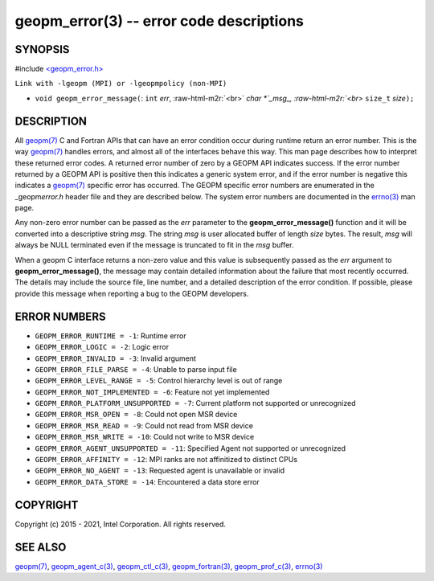.. role:: raw-html-m2r(raw)
   :format: html


geopm_error(3) -- error code descriptions
=========================================






SYNOPSIS
--------

#include `<geopm_error.h> <https://github.com/geopm/geopm/blob/dev/src/geopm_error.h>`_\ 

``Link with -lgeopm (MPI) or -lgeopmpolicy (non-MPI)``


* ``void geopm_error_message(``\ :
  ``int`` *err*\ , :raw-html-m2r:`<br>`
  `char *`_msg_, :raw-html-m2r:`<br>`
  ``size_t`` *size*\ ``);``

DESCRIPTION
-----------

All `geopm(7) <geopm.7.html>`_ C and Fortran APIs that can have an error condition
occur during runtime return an error number.  This is the way
`geopm(7) <geopm.7.html>`_ handles errors, and almost all of the interfaces behave
this way.  This man page describes how to interpret these returned
error codes.  A returned error number of zero by a GEOPM API indicates
success.  If the error number returned by a GEOPM API is positive then
this indicates a generic system error, and if the error number is
negative this indicates a `geopm(7) <geopm.7.html>`_ specific error has occurred.
The GEOPM specific error numbers are enumerated in the _geopm\ *error.h*
header file and they are described below.  The system error numbers
are documented in the `errno(3) <http://man7.org/linux/man-pages/man3/errno.3.html>`_ man page.

Any non-zero error number can be passed as the *err* parameter to the
**geopm_error_message()** function and it will be converted into a
descriptive string *msg*.  The string *msg* is user allocated buffer
of length *size* bytes.  The result, *msg* will always be NULL
terminated even if the message is truncated to fit in the *msg*
buffer.

When a geopm C interface returns a non-zero value and this value is
subsequently passed as the *err* argument to
**geopm_error_message()**\ , the message may contain detailed
information about the failure that most recently occurred.  The
details may include the source file, line number, and a detailed
description of the error condition.  If possible, please provide this
message when reporting a bug to the GEOPM developers.

ERROR NUMBERS
-------------


* 
  ``GEOPM_ERROR_RUNTIME = -1``\ :
  Runtime error

* 
  ``GEOPM_ERROR_LOGIC = -2``\ :
  Logic error

* 
  ``GEOPM_ERROR_INVALID = -3``\ :
  Invalid argument

* 
  ``GEOPM_ERROR_FILE_PARSE = -4``\ :
  Unable to parse input file

* 
  ``GEOPM_ERROR_LEVEL_RANGE = -5``\ :
  Control hierarchy level is out of range

* 
  ``GEOPM_ERROR_NOT_IMPLEMENTED = -6``\ :
  Feature not yet implemented

* 
  ``GEOPM_ERROR_PLATFORM_UNSUPPORTED = -7``\ :
  Current platform not supported or unrecognized

* 
  ``GEOPM_ERROR_MSR_OPEN = -8``\ :
  Could not open MSR device

* 
  ``GEOPM_ERROR_MSR_READ = -9``\ :
  Could not read from MSR device

* 
  ``GEOPM_ERROR_MSR_WRITE = -10``\ :
  Could not write to MSR device

* 
  ``GEOPM_ERROR_AGENT_UNSUPPORTED = -11``\ :
  Specified Agent not supported or unrecognized

* 
  ``GEOPM_ERROR_AFFINITY = -12``\ :
  MPI ranks are not affinitized to distinct CPUs

* 
  ``GEOPM_ERROR_NO_AGENT = -13``\ :
  Requested agent is unavailable or invalid

* 
  ``GEOPM_ERROR_DATA_STORE = -14``\ :
  Encountered a data store error

COPYRIGHT
---------

Copyright (c) 2015 - 2021, Intel Corporation. All rights reserved.

SEE ALSO
--------

`geopm(7) <geopm.7.html>`_\ ,
`geopm_agent_c(3) <geopm_agent_c.3.html>`_\ ,
`geopm_ctl_c(3) <geopm_ctl_c.3.html>`_\ ,
`geopm_fortran(3) <geopm_fortran.3.html>`_\ ,
`geopm_prof_c(3) <geopm_prof_c.3.html>`_\ ,
`errno(3) <http://man7.org/linux/man-pages/man3/errno.3.html>`_
